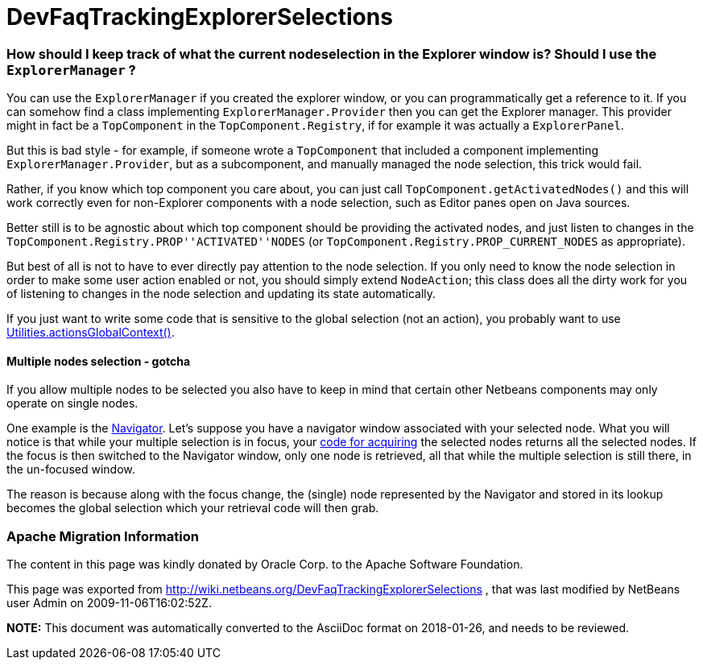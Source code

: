 // 
//     Licensed to the Apache Software Foundation (ASF) under one
//     or more contributor license agreements.  See the NOTICE file
//     distributed with this work for additional information
//     regarding copyright ownership.  The ASF licenses this file
//     to you under the Apache License, Version 2.0 (the
//     "License"); you may not use this file except in compliance
//     with the License.  You may obtain a copy of the License at
// 
//       http://www.apache.org/licenses/LICENSE-2.0
// 
//     Unless required by applicable law or agreed to in writing,
//     software distributed under the License is distributed on an
//     "AS IS" BASIS, WITHOUT WARRANTIES OR CONDITIONS OF ANY
//     KIND, either express or implied.  See the License for the
//     specific language governing permissions and limitations
//     under the License.
//

= DevFaqTrackingExplorerSelections
:jbake-type: wiki
:jbake-tags: wiki, devfaq, needsreview
:jbake-status: published

=== How should I keep track of what the current nodeselection in the Explorer window is? Should I use the `ExplorerManager` ?

You can use the `ExplorerManager` if you created the explorer window, or you can programmatically get a reference to it.  If you can somehow find a class implementing `ExplorerManager.Provider` then you can get the Explorer manager. This provider might in fact be a `TopComponent` in the `TopComponent.Registry`, if for example it was actually a `ExplorerPanel`.  

But this is bad style - for example, if someone wrote a `TopComponent` that included a component implementing `ExplorerManager.Provider`, but as a subcomponent, and manually managed the node selection, this trick would fail.

Rather, if you know which top component you care about, you can just call `TopComponent.getActivatedNodes()` and this will work correctly even for non-Explorer components with a node selection, such as Editor panes open on Java sources.

Better still is to be agnostic about which top component should be providing the activated nodes, and just listen to changes in the `TopComponent.Registry.PROP''ACTIVATED''NODES` (or `TopComponent.Registry.PROP_CURRENT_NODES` as appropriate).

But best of all is not to have to ever directly pay attention to
the node selection. If you only need to know the node selection in
order to make some user action enabled or not, you should simply
extend `NodeAction`;
this class does all the dirty work for you of listening to changes
in the node selection and updating its state automatically.

If you just want to write some code that is sensitive to the global selection (not an action), you probably want to use link:DevFaqTrackGlobalSelection[Utilities.actionsGlobalContext()].

==== Multiple nodes selection - gotcha

If you allow multiple nodes to be selected you also have to keep in mind that certain other Netbeans components may only operate on single nodes.

One example is the link:http://www.netbeans.org/download/dev/javadoc/org-netbeans-spi-navigator/overview-summary.html[Navigator]. Let's suppose you have a navigator window associated with your selected node. What you will notice is that while your multiple selection is in focus, your link:DevFaqTrackGlobalSelection[code for acquiring] the selected nodes returns all the selected nodes. If the focus is then switched to the Navigator window, only one node is retrieved, all that while the multiple selection is still there, in the un-focused window.

The reason is because along with the focus change, the (single) node represented by the Navigator and stored in its lookup becomes the global selection which your retrieval code will then grab.

=== Apache Migration Information

The content in this page was kindly donated by Oracle Corp. to the
Apache Software Foundation.

This page was exported from link:http://wiki.netbeans.org/DevFaqTrackingExplorerSelections[http://wiki.netbeans.org/DevFaqTrackingExplorerSelections] , 
that was last modified by NetBeans user Admin 
on 2009-11-06T16:02:52Z.


*NOTE:* This document was automatically converted to the AsciiDoc format on 2018-01-26, and needs to be reviewed.
